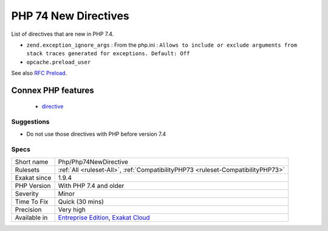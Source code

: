 .. _php-php74newdirective:

.. _php-74-new-directives:

PHP 74 New Directives
+++++++++++++++++++++

.. meta::
	:description:
		PHP 74 New Directives: List of directives that are new in PHP 7.
	:twitter:card: summary_large_image
	:twitter:site: @exakat
	:twitter:title: PHP 74 New Directives
	:twitter:description: PHP 74 New Directives: List of directives that are new in PHP 7
	:twitter:creator: @exakat
	:twitter:image:src: https://www.exakat.io/wp-content/uploads/2020/06/logo-exakat.png
	:og:image: https://www.exakat.io/wp-content/uploads/2020/06/logo-exakat.png
	:og:title: PHP 74 New Directives
	:og:type: article
	:og:description: List of directives that are new in PHP 7
	:og:url: https://php-tips.readthedocs.io/en/latest/tips/Php/Php74NewDirective.html
	:og:locale: en
List of directives that are new in PHP 7.4.

+ ``zend.exception_ignore_args`` : From the php.ini : ``Allows to include or exclude arguments from stack traces generated for exceptions. Default: Off``
+ ``opcache.preload_user``

See also `RFC Preload <https://wiki.php.net/rfc/preload>`_.

Connex PHP features
-------------------

  + `directive <https://php-dictionary.readthedocs.io/en/latest/dictionary/directive.ini.html>`_


Suggestions
___________

* Do not use those directives with PHP before version 7.4




Specs
_____

+--------------+-------------------------------------------------------------------------------------------------------------------------+
| Short name   | Php/Php74NewDirective                                                                                                   |
+--------------+-------------------------------------------------------------------------------------------------------------------------+
| Rulesets     | :ref:`All <ruleset-All>`, :ref:`CompatibilityPHP73 <ruleset-CompatibilityPHP73>`                                        |
+--------------+-------------------------------------------------------------------------------------------------------------------------+
| Exakat since | 1.9.4                                                                                                                   |
+--------------+-------------------------------------------------------------------------------------------------------------------------+
| PHP Version  | With PHP 7.4 and older                                                                                                  |
+--------------+-------------------------------------------------------------------------------------------------------------------------+
| Severity     | Minor                                                                                                                   |
+--------------+-------------------------------------------------------------------------------------------------------------------------+
| Time To Fix  | Quick (30 mins)                                                                                                         |
+--------------+-------------------------------------------------------------------------------------------------------------------------+
| Precision    | Very high                                                                                                               |
+--------------+-------------------------------------------------------------------------------------------------------------------------+
| Available in | `Entreprise Edition <https://www.exakat.io/entreprise-edition>`_, `Exakat Cloud <https://www.exakat.io/exakat-cloud/>`_ |
+--------------+-------------------------------------------------------------------------------------------------------------------------+


